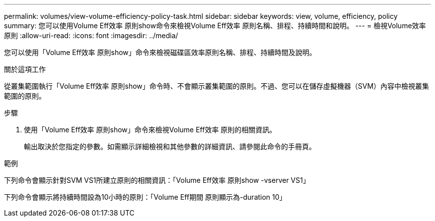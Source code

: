 ---
permalink: volumes/view-volume-efficiency-policy-task.html 
sidebar: sidebar 
keywords: view, volume, efficiency, policy 
summary: 您可以使用Volume Eff效率 原則show命令來檢視Volume Eff效率 原則名稱、排程、持續時間和說明。 
---
= 檢視Volume效率原則
:allow-uri-read: 
:icons: font
:imagesdir: ../media/


[role="lead"]
您可以使用「Volume Eff效率 原則show」命令來檢視磁碟區效率原則名稱、排程、持續時間及說明。

.關於這項工作
從叢集範圍執行「Volume Eff效率 原則show」命令時、不會顯示叢集範圍的原則。不過、您可以在儲存虛擬機器（SVM）內容中檢視叢集範圍的原則。

.步驟
. 使用「Volume Eff效率 原則show」命令來檢視Volume Eff效率 原則的相關資訊。
+
輸出取決於您指定的參數。如需顯示詳細檢視和其他參數的詳細資訊、請參閱此命令的手冊頁。



.範例
下列命令會顯示針對SVM VS1所建立原則的相關資訊：「Volume Eff效率 原則show -vserver VS1」

下列命令會顯示將持續時間設為10小時的原則：「Volume Eff期間 原則顯示為-duration 10」
